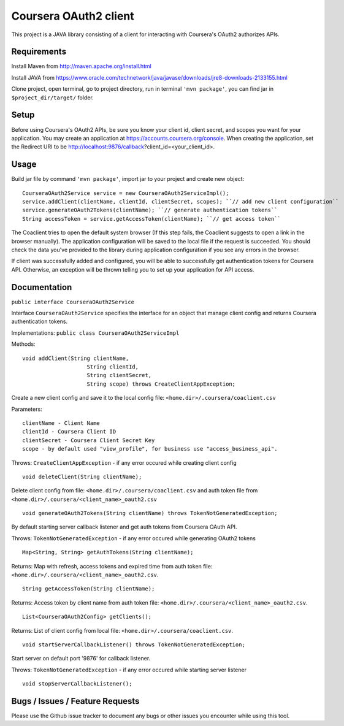 Coursera OAuth2 client
======================

This project is a JAVA library consisting of a client for interacting with Coursera's OAuth2 authorizes APIs.

Requirements
-----

Install Maven from http://maven.apache.org/install.html

Install JAVA from https://www.oracle.com/technetwork/java/javase/downloads/jre8-downloads-2133155.html

Clone project, open terminal, go to project directory, run in terminal ``'mvn package'``, you can find jar in ``$project_dir/target/`` folder.

Setup
-----

Before using Coursera's OAuth2 APIs, be sure you know your client id,
client secret, and scopes you want for your application. You may create
an application at https://accounts.coursera.org/console. When creating the
application, set the Redirect URI to be http://localhost:9876/callback?client_id=<your_client_id>.

Usage
-----

Build jar file by command ``'mvn package'``, import jar to your project and create new object:

::

    CourseraOAuth2Service service = new CourseraOAuth2ServiceImpl();
    service.addClient(clientName, clientId, clientSecret, scopes); ``// add new client configuration``
    service.generateOAuth2Tokens(clientName); ``// generate authentication tokens``
    String accessToken = service.getAccessToken(clientName); ``// get access token``

The Coaclient tries to open the default system browser (If this step fails, the Coaclient suggests to open a link in the browser manually).
The application configuration will be saved to the local file if the request is succeeded.
You should check the data you've provided to the library during application configuration if you see any errors in the browser.

If client was successfully added and configured, you will be able to
successfully get authentication tokens for Coursera API. Otherwise, an exception will be thrown telling you
to set up your application for API access.

Documentation
-----

``public interface CourseraOAuth2Service``

Interface ``CourseraOAuth2Service`` specifies the interface for an object that manage client config and returns Coursera authentication tokens.

Implementations: ``public class CourseraOAuth2ServiceImpl``

Methods:
::

    void addClient(String clientName,
                        String clientId,
                        String clientSecret,
                        String scope) throws CreateClientAppException;

Create a new client config and save it to the local config file: ``<home.dir>/.coursera/coaclient.csv``

Parameters:
::

    clientName - Client Name
    clientId - Coursera Client ID
    clientSecret - Coursera Client Secret Key
    scope - by default used "view_profile", for business use "access_business_api".

Throws:
``CreateClientAppException`` - if any error occured while creating client config

::

    void deleteClient(String clientName);

Delete client config from file: ``<home.dir>/.coursera/coaclient.csv``
and auth token file from ``<home.dir>/.coursera/<client_name>_oauth2.csv``

::

    void generateOAuth2Tokens(String clientName) throws TokenNotGeneratedException;

By default starting server callback listener and get auth tokens from Coursera OAuth API.

Throws:
``TokenNotGeneratedException`` - if any error occured while generating OAuth2 tokens

::

    Map<String, String> getAuthTokens(String clientName);

Returns:
Map with refresh, access tokens and expired time from auth token file:  ``<home.dir>/.coursera/<client_name>_oauth2.csv``.

::

    String getAccessToken(String clientName);

Returns:
Access token by client name from auth token file:  ``<home.dir>/.coursera/<client_name>_oauth2.csv``.

::

    List<CourseraOAuth2Config> getClients();

Returns:
List of client config from local file: ``<home.dir>/.coursera/coaclient.csv``.

::

    void startServerCallbackListener() throws TokenNotGeneratedException;

Start server on default port '9876' for callback listener.

Throws:
``TokenNotGeneratedException`` - if any error occured while starting server listener

::

    void stopServerCallbackListener();


Bugs / Issues / Feature Requests
-----

Please use the Github issue tracker to document any bugs or other issues you
encounter while using this tool.